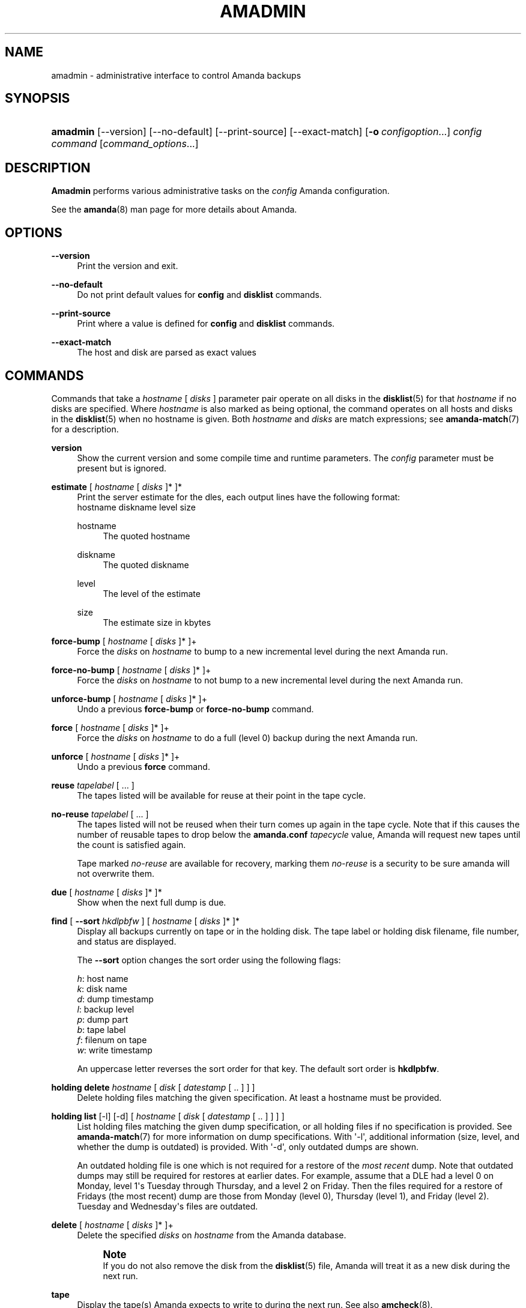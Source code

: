 '\" t
.\"     Title: amadmin
.\"    Author: James da Silva <jds@amanda.org>
.\" Generator: DocBook XSL Stylesheets v1.76.1 <http://docbook.sf.net/>
.\"      Date: 03/15/2013
.\"    Manual: System Administration Commands
.\"    Source: Amanda 3.3.3.svn.5186
.\"  Language: English
.\"
.TH "AMADMIN" "8" "03/15/2013" "Amanda 3\&.3\&.3\&.svn\&.5186" "System Administration Commands"
.\" -----------------------------------------------------------------
.\" * Define some portability stuff
.\" -----------------------------------------------------------------
.\" ~~~~~~~~~~~~~~~~~~~~~~~~~~~~~~~~~~~~~~~~~~~~~~~~~~~~~~~~~~~~~~~~~
.\" http://bugs.debian.org/507673
.\" http://lists.gnu.org/archive/html/groff/2009-02/msg00013.html
.\" ~~~~~~~~~~~~~~~~~~~~~~~~~~~~~~~~~~~~~~~~~~~~~~~~~~~~~~~~~~~~~~~~~
.ie \n(.g .ds Aq \(aq
.el       .ds Aq '
.\" -----------------------------------------------------------------
.\" * set default formatting
.\" -----------------------------------------------------------------
.\" disable hyphenation
.nh
.\" disable justification (adjust text to left margin only)
.ad l
.\" -----------------------------------------------------------------
.\" * MAIN CONTENT STARTS HERE *
.\" -----------------------------------------------------------------
.SH "NAME"
amadmin \- administrative interface to control Amanda backups
.SH "SYNOPSIS"
.HP \w'\fBamadmin\fR\ 'u
\fBamadmin\fR [\-\-version] [\-\-no\-default] [\-\-print\-source] [\-\-exact\-match] [\fB\-o\fR\ \fIconfigoption\fR...] \fIconfig\fR \fIcommand\fR [\fIcommand_options\fR...]
.SH "DESCRIPTION"
.PP
\fBAmadmin\fR
performs various administrative tasks on the
\fIconfig\fR
Amanda configuration\&.
.PP
See the
\fBamanda\fR(8)
man page for more details about Amanda\&.
.SH "OPTIONS"
.PP
\fB\-\-version\fR
.RS 4
Print the version and exit\&.
.RE
.PP
\fB\-\-no\-default\fR
.RS 4
Do not print default values for
\fBconfig\fR
and
\fBdisklist\fR
commands\&.
.RE
.PP
\fB\-\-print\-source\fR
.RS 4
Print where a value is defined for
\fBconfig\fR
and
\fBdisklist\fR
commands\&.
.RE
.PP
\fB\-\-exact\-match\fR
.RS 4
The host and disk are parsed as exact values
.RE
.SH "COMMANDS"
.PP
Commands that take a
\fIhostname\fR
[
\fIdisks\fR
] parameter pair operate on all disks in the
\fBdisklist\fR(5)
for that
\fIhostname\fR
if no disks are specified\&. Where
\fIhostname\fR
is also marked as being optional, the command operates on all hosts and disks in the
\fBdisklist\fR(5)
when no hostname is given\&. Both
\fIhostname\fR
and
\fIdisks\fR
are match expressions; see
\fBamanda-match\fR(7)
for a description\&.
.PP
\fBversion\fR
.RS 4
Show the current version and some compile time and runtime parameters\&. The
\fIconfig\fR
parameter must be present but is ignored\&.
.RE
.PP
\fBestimate\fR [ \fIhostname\fR [ \fIdisks\fR ]* ]*
.RS 4
Print the server estimate for the dles, each output lines have the following format:
.nf
  hostname diskname level size
.fi
.PP
hostname
.RS 4
The quoted hostname
.RE
.PP
diskname
.RS 4
The quoted diskname
.RE
.PP
level
.RS 4
The level of the estimate
.RE
.PP
size
.RS 4
The estimate size in kbytes
.RE
.RE
.PP
\fBforce\-bump\fR [ \fIhostname\fR [ \fIdisks\fR ]* ]+
.RS 4
Force the
\fIdisks\fR
on
\fIhostname\fR
to bump to a new incremental level during the next Amanda run\&.
.RE
.PP
\fBforce\-no\-bump\fR [ \fIhostname\fR [ \fIdisks\fR ]* ]+
.RS 4
Force the
\fIdisks\fR
on
\fIhostname\fR
to not bump to a new incremental level during the next Amanda run\&.
.RE
.PP
\fBunforce\-bump\fR [ \fIhostname\fR [ \fIdisks\fR ]* ]+
.RS 4
Undo a previous
\fBforce\-bump\fR
or
\fBforce\-no\-bump\fR
command\&.
.RE
.PP
\fBforce\fR [ \fIhostname\fR [ \fIdisks\fR ]* ]+
.RS 4
Force the
\fIdisks\fR
on
\fIhostname\fR
to do a full (level 0) backup during the next Amanda run\&.
.RE
.PP
\fBunforce\fR [ \fIhostname\fR [ \fIdisks\fR ]* ]+
.RS 4
Undo a previous
\fBforce\fR
command\&.
.RE
.PP
\fBreuse\fR \fItapelabel\fR [ \&.\&.\&. ]
.RS 4
The tapes listed will be available for reuse at their point in the tape cycle\&.
.RE
.PP
\fBno\-reuse\fR \fItapelabel\fR [ \&.\&.\&. ]
.RS 4
The tapes listed will not be reused when their turn comes up again in the tape cycle\&. Note that if this causes the number of reusable tapes to drop below the
\fBamanda\&.conf\fR
\fItapecycle\fR
value, Amanda will request new tapes until the count is satisfied again\&.
.sp
Tape marked
\fIno\-reuse\fR
are available for recovery, marking them
\fIno\-reuse\fR
is a security to be sure amanda will not overwrite them\&.
.RE
.PP
\fBdue\fR [ \fIhostname\fR [ \fIdisks\fR ]* ]*
.RS 4
Show when the next full dump is due\&.
.RE
.PP
\fBfind\fR [ \fB\-\-sort\fR \fIhkdlpbfw\fR ] [ \fIhostname\fR [ \fIdisks\fR ]* ]*
.RS 4
Display all backups currently on tape or in the holding disk\&. The tape label or holding disk filename, file number, and status are displayed\&.
.sp
The
\fB\-\-sort\fR
option changes the sort order using the following flags:
.sp
.nf
\fIh\fR: host name
\fIk\fR: disk name
\fId\fR: dump timestamp
\fIl\fR: backup level
\fIp\fR: dump part
\fIb\fR: tape label
\fIf\fR: filenum on tape
\fIw\fR: write timestamp
.fi
.sp
An uppercase letter reverses the sort order for that key\&. The default sort order is
\fBhkdlpbfw\fR\&.
.RE
.PP
\fBholding delete\fR \fIhostname\fR [ \fIdisk\fR [ \fIdatestamp\fR [ \&.\&. ] ] ]
.RS 4
Delete holding files matching the given specification\&. At least a hostname must be provided\&.
.RE
.PP
\fBholding list\fR [\-l] [\-d] [ \fIhostname\fR [ \fIdisk\fR [ \fIdatestamp\fR [ \&.\&. ] ] ] ]
.RS 4
List holding files matching the given dump specification, or all holding files if no specification is provided\&. See
\fBamanda-match\fR(7)
for more information on dump specifications\&. With \*(Aq\-l\*(Aq, additional information (size, level, and whether the dump is outdated) is provided\&. With \*(Aq\-d\*(Aq, only outdated dumps are shown\&.
.sp
An outdated holding file is one which is not required for a restore of the
\fImost recent\fR
dump\&. Note that outdated dumps may still be required for restores at earlier dates\&. For example, assume that a DLE had a level 0 on Monday, level 1\*(Aqs Tuesday through Thursday, and a level 2 on Friday\&. Then the files required for a restore of Fridays (the most recent) dump are those from Monday (level 0), Thursday (level 1), and Friday (level 2)\&. Tuesday and Wednesday\*(Aqs files are outdated\&.
.RE
.PP
\fBdelete\fR [ \fIhostname\fR [ \fIdisks\fR ]* ]+
.RS 4
Delete the specified
\fIdisks\fR
on
\fIhostname\fR
from the Amanda database\&.
.if n \{\
.sp
.\}
.RS 4
.it 1 an-trap
.nr an-no-space-flag 1
.nr an-break-flag 1
.br
.ps +1
\fBNote\fR
.ps -1
.br
If you do not also remove the disk from the
\fBdisklist\fR(5)
file, Amanda will treat it as a new disk during the next run\&.
.sp .5v
.RE
.RE
.PP
\fBtape\fR
.RS 4
Display the tape(s) Amanda expects to write to during the next run\&. See also
\fBamcheck\fR(8)\&.
.RE
.PP
\fBbumpsize\fR
.RS 4
Display the current bump threshold parameters, calculated for all backup levels\&.
.RE
.PP
\fBbalance\fR [ \fB\-\-days\fR \fI<num>\fR ]
.RS 4
Display the distribution of full backups throughout the dump schedule\&.
.RE
.PP
\fBexport\fR [ \fIhostname\fR [ \fIdisks\fR ]* ]*
.RS 4
Convert records from the Amanda database to a text format that may be transmitted to another Amanda machine and
\fBimport\fRed\&.
.RE
.PP
\fBimport\fR
.RS 4
Convert
\fBexport\fRed records read from standard input to a form Amanda uses and insert them into the database on this machine\&.
.RE
.PP
\fBdisklist\fR [ \fIhostname\fR [ \fIdisks\fR ]* ]*
.RS 4
Display the
\fBdisklist\fR(5)
information for each of the
\fIdisks\fR
on
\fIhostname\fR
(or all hosts)\&. Mostly used for debugging\&.
.RE
.PP
\fBhosts\fR
.RS 4
Output a list of distinct hosts in the
\fBdisklist\fR(5), one per line, for easy use in shell scripts\&.
.RE
.PP
\fBdles\fR
.RS 4
Output a list of distinct DLEs in the
\fBdisklist\fR(5), one per line with host and diskname separated by a space, for easy use in shell scripts\&.
.RE
.PP
\fBinfo\fR [ \fIhostname\fR [ \fIdisks\fR ]* ]*
.RS 4
Display the database record for each of the
\fIdisks\fR
on
\fIhostname\fR
(or all hosts)\&. Mostly used for debugging\&.
.RE
.PP
\fB\-o \fR\fB\fIconfigoption\fR\fR
.RS 4
See the "CONFIGURATION OVERRIDE" section in
\fBamanda\fR(8)\&.
.RE
.SH "EXAMPLES"
.PP
Request three specific file systems on
\fImachine\-a\fR
get a full level 0 backup during the next Amanda run\&.
.nf
$ amadmin daily force machine\-a / /var /usr
amadmin: machine\-a:/ is set to a forced level 0 tonight\&.
amadmin: machine\-a:/var is set to a forced level 0 tonight\&.
amadmin: machine\-a:/usr is set to a forced level 0 tonight\&.
.fi
.PP
Request all file systems on
\fImachine\-b\fR
get a full level 0 backup during the next Amanda run\&.
.nf
$ amadmin daily force machine\-b
amadmin: machine\-b:/ is set to a forced level 0 tonight\&.
amadmin: machine\-b:/var is set to a forced level 0 tonight\&.
amadmin: machine\-b:/usr is set to a forced level 0 tonight\&.
amadmin: machine\-b:/home is set to a forced level 0 tonight\&.
.fi
.PP
Undo the previous
\fBforce\fR
request for
/home
on
\fImachine\-b\fR\&. The other file systems will still get a full level 0 backup\&.
.nf
$ amadmin daily unforce machine\-b /home
amadmin: force command for machine\-b:/home cleared\&.
.fi
.PP
Locate backup images of
/var
from
\fImachine\-c\fR\&. The
\fItape or file\fR
column displays either a tape label or a filename depending on whether the image is on tape or is still in the holding disk\&. If the image is on tape, the
\fIfile\fR
column tells you which file on the tape has the image (file number zero is a tape label)\&. This column shows zero and is not meaningful if the image is still in the holding disk\&. The
\fIstatus\fR
column tells you whether the backup was successful or had some type of error\&.
.nf
$ amadmin daily find machine\-c /var
date        host      disk lv tape or file                 file part  status
2000\-11\-09  machine\-c /var  0 000110                       9   \-\-  OK
2000\-11\-08  machine\-c /var  2 000109                       2   \-\-  OK
2000\-11\-07  machine\-c /var  2 /amanda/20001107/machine\-c\&._var\&.2  0 OK
2000\-11\-06  machine\-c /var  2 000107                       2   \-\-  OK
2000\-11\-05  machine\-c /var  2 000106                       3   \-\-  OK
2000\-11\-04  machine\-c /var  2 000105                       2   \-\-  OK
2000\-11\-03  machine\-c /var  2 000104                       2   \-\-  OK
2000\-11\-02  machine\-c /var  2 000103                       2   \-\-  OK
2000\-11\-01  machine\-c /var  1 000102                       5   \-\-  OK
2000\-10\-31  machine\-c /var  1 000101                       3   \-\-  OK
.fi
.PP
Forget about the
/workspace
disk on
\fImachine\-d\fR\&. If you do not also remove the disk from the
\fBdisklist\fR(5)
file, Amanda will treat it as a new disk during the next run\&.
.nf
$ amadmin daily delete machine\-d /workspace
amadmin: machine\-d:/workspace deleted from database\&.
amadmin: NOTE: you\*(Aqll have to remove these from the \fBdisklist\fR(5) yourself\&.
.fi
.PP
Find the next tape Amanda will use (in this case,
123456)\&.
.nf
$ amadmin daily tape
The next Amanda run should go onto tape 123456 or a new tape\&.
.fi
.PP
Show how well full backups are balanced across the dump cycle\&. The
\fIdue\-date\fR
column is the day the backups are due for a full backup\&.
\fI#fs\fR
shows the number of filesystems doing full backups that night, and
\fIorig KB\fR
and
\fIout KB\fR
show the estimated total size of the backups before and after any compression, respectively\&.
.PP
The
\fIbalance\fR
column shows how far off that night\*(Aqs backups are from the average size (shown at the bottom of the balance column)\&. Amanda tries to keep the backups within +/\- 5%, but since the amount of data on each filesystem is always changing, and Amanda will never delay backups just to rebalance the schedule, it is common for the schedule to fluctuate by larger percentages\&. In particular, in the case of a tape or backup failure, a bump will occur the following night, which will not be smoothed out until the next pass through the schedule\&.
.PP
The last line also shows an estimate of how many Amanda runs will be made between full backups for a file system\&. In the example, a file system will probably have a full backup done every eight times Amanda is run (e\&.g\&. every eight days)\&.
.nf
$ amadmin daily balance
 due\-date  #fs   orig KB    out KB  balance
\-\-\-\-\-\-\-\-\-\-\-\-\-\-\-\-\-\-\-\-\-\-\-\-\-\-\-\-\-\-\-\-\-\-\-\-\-\-\-\-\-\-\-
11/10 Mon   21    930389    768753    +5\&.1%
11/11 Tue   29   1236272    733211    +0\&.2%
11/12 Wed   31   1552381    735796    +0\&.6%
11/13 Thu   23   1368447    684552    \-6\&.4%
11/14 Fri   32   1065603    758155    +3\&.6%
11/15 Sat   14   1300535    738430    +0\&.9%
11/16 Sun   31   1362696    740365    +1\&.2%
11/17 Mon   30   1427936    773397    +5\&.7%
11/18 Tue   11   1059191    721786    \-1\&.3%
11/19 Wed   19   1108737    661867    \-9\&.5%
\-\-\-\-\-\-\-\-\-\-\-\-\-\-\-\-\-\-\-\-\-\-\-\-\-\-\-\-\-\-\-\-\-\-\-\-\-\-\-\-\-\-\-
TOTAL      241  12412187   7316312   731631  (estimated 8 runs per dumpcycle)
.fi
.SH "SEE ALSO"
.PP
\fBamanda\fR(8),
\fBamanda\fR(8),
\fBamcheck\fR(8),
\fBamdump\fR(8),
\fBamrestore\fR(8),
\fBamfetchdump\fR(8),
\fBamanda-match\fR(7)
.PP
The Amanda Wiki:
: http://wiki.zmanda.com/
.SH "AUTHORS"
.PP
\fBJames da Silva\fR <\&jds@amanda\&.org\&>
.PP
\fBStefan G\&. Weichinger\fR <\&sgw@amanda\&.org\&>

